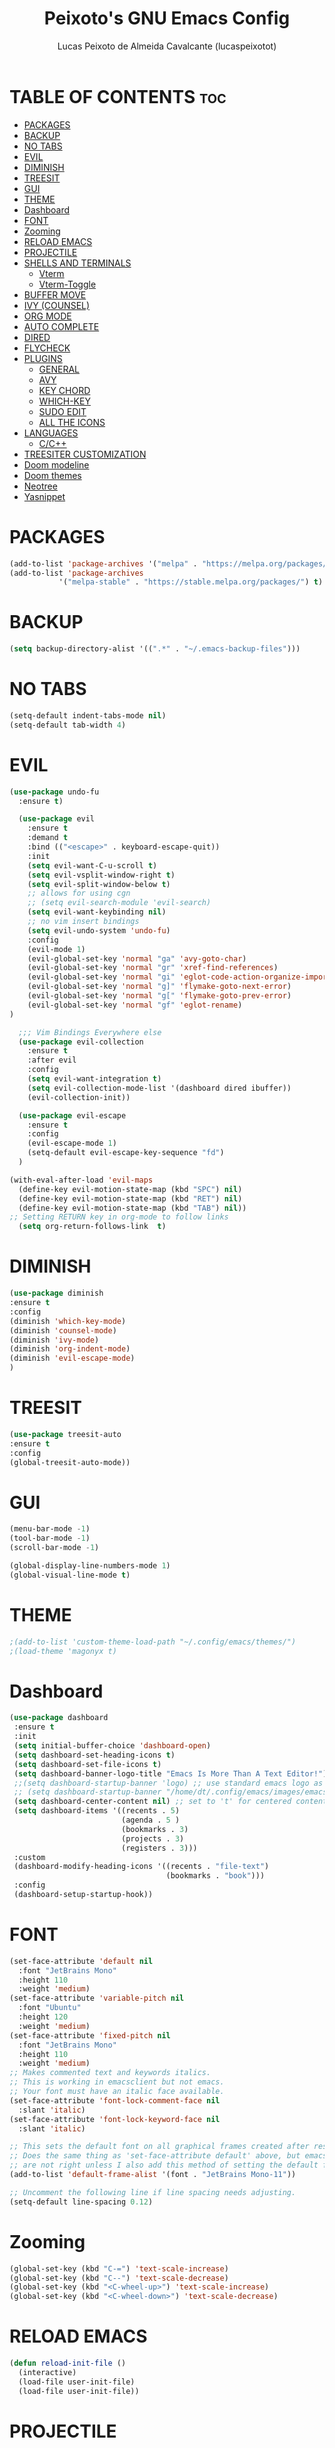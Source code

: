 #+TITLE: Peixoto's GNU Emacs Config
#+AUTHOR: Lucas Peixoto de Almeida Cavalcante (lucaspeixotot)
#+DESCRIPTION: lucaspeixotot's personal Emacs config.
#+STARTUP: showeverything
#+OPTIONS: toc:2

* TABLE OF CONTENTS :toc:
- [[#packages][PACKAGES]]
- [[#backup][BACKUP]]
- [[#no-tabs][NO TABS]]
- [[#evil][EVIL]]
- [[#diminish][DIMINISH]]
- [[#treesit][TREESIT]]
- [[#gui][GUI]]
- [[#theme][THEME]]
- [[#dashboard][Dashboard]]
- [[#font][FONT]]
- [[#zooming][Zooming]]
- [[#reload-emacs][RELOAD EMACS]]
- [[#projectile][PROJECTILE]]
- [[#shells-and-terminals][SHELLS AND TERMINALS]]
  - [[#vterm][Vterm]]
  - [[#vterm-toggle][Vterm-Toggle]]
- [[#buffer-move][BUFFER MOVE]]
- [[#ivy-counsel][IVY (COUNSEL)]]
- [[#org-mode][ORG MODE]]
- [[#auto-complete][AUTO COMPLETE]]
- [[#dired][DIRED]]
- [[#flycheck][FLYCHECK]]
- [[#plugins][PLUGINS]]
  - [[#general][GENERAL]]
  - [[#avy][AVY]]
  - [[#key-chord][KEY CHORD]]
  - [[#which-key][WHICH-KEY]]
  - [[#sudo-edit][SUDO EDIT]]
  - [[#all-the-icons][ALL THE ICONS]]
- [[#languages][LANGUAGES]]
  - [[#cc][C/C++]]
- [[#treesiter-customization][TREESITER CUSTOMIZATION]]
- [[#doom-modeline][Doom modeline]]
- [[#doom-themes][Doom themes]]
- [[#neotree][Neotree]]
- [[#yasnippet][Yasnippet]]

* PACKAGES
#+begin_src emacs-lisp
  (add-to-list 'package-archives '("melpa" . "https://melpa.org/packages/"))
  (add-to-list 'package-archives
             '("melpa-stable" . "https://stable.melpa.org/packages/") t)
#+end_src

* BACKUP
#+begin_src emacs-lisp
(setq backup-directory-alist '((".*" . "~/.emacs-backup-files")))
#+end_src

* NO TABS
#+begin_src emacs-lisp
(setq-default indent-tabs-mode nil)
(setq-default tab-width 4)
#+end_src

* EVIL
#+begin_src emacs-lisp
(use-package undo-fu
  :ensure t)

  (use-package evil
    :ensure t
    :demand t
    :bind (("<escape>" . keyboard-escape-quit))
    :init
    (setq evil-want-C-u-scroll t)
    (setq evil-vsplit-window-right t)
    (setq evil-split-window-below t)
    ;; allows for using cgn
    ;; (setq evil-search-module 'evil-search)
    (setq evil-want-keybinding nil)
    ;; no vim insert bindings
    (setq evil-undo-system 'undo-fu)
    :config
    (evil-mode 1)
    (evil-global-set-key 'normal "ga" 'avy-goto-char)
    (evil-global-set-key 'normal "gr" 'xref-find-references)
    (evil-global-set-key 'normal "gi" 'eglot-code-action-organize-imports)
    (evil-global-set-key 'normal "g]" 'flymake-goto-next-error)
    (evil-global-set-key 'normal "g[" 'flymake-goto-prev-error)
    (evil-global-set-key 'normal "gf" 'eglot-rename)
)

  ;;; Vim Bindings Everywhere else
  (use-package evil-collection
    :ensure t
    :after evil
    :config
    (setq evil-want-integration t)
    (setq evil-collection-mode-list '(dashboard dired ibuffer))
    (evil-collection-init))

  (use-package evil-escape
    :ensure t
    :config
    (evil-escape-mode 1)
    (setq-default evil-escape-key-sequence "fd")
  )

(with-eval-after-load 'evil-maps
  (define-key evil-motion-state-map (kbd "SPC") nil)
  (define-key evil-motion-state-map (kbd "RET") nil)
  (define-key evil-motion-state-map (kbd "TAB") nil))
;; Setting RETURN key in org-mode to follow links
  (setq org-return-follows-link  t)
#+end_src


* DIMINISH
#+begin_src emacs-lisp
(use-package diminish
:ensure t
:config
(diminish 'which-key-mode)
(diminish 'counsel-mode)
(diminish 'ivy-mode)
(diminish 'org-indent-mode)
(diminish 'evil-escape-mode)
)
#+end_src

* TREESIT
#+begin_src emacs-lisp
(use-package treesit-auto
:ensure t
:config
(global-treesit-auto-mode))
#+end_src

* GUI
#+begin_src emacs-lisp
  (menu-bar-mode -1)
  (tool-bar-mode -1)
  (scroll-bar-mode -1)
#+end_src

#+begin_src emacs-lisp
  (global-display-line-numbers-mode 1)
  (global-visual-line-mode t)
#+end_src

* THEME
#+begin_src emacs-lisp
;(add-to-list 'custom-theme-load-path "~/.config/emacs/themes/")
;(load-theme 'magonyx t)
#+end_src

* Dashboard
#+begin_src emacs-lisp
  (use-package dashboard
   :ensure t 
   :init
   (setq initial-buffer-choice 'dashboard-open)
   (setq dashboard-set-heading-icons t)
   (setq dashboard-set-file-icons t)
   (setq dashboard-banner-logo-title "Emacs Is More Than A Text Editor!")
   ;;(setq dashboard-startup-banner 'logo) ;; use standard emacs logo as banner
   ;; (setq dashboard-startup-banner "/home/dt/.config/emacs/images/emacs-dash.png")  ;; use custom image as banner
   (setq dashboard-center-content nil) ;; set to 't' for centered content
   (setq dashboard-items '((recents . 5)
                           (agenda . 5 )
                           (bookmarks . 3)
                           (projects . 3)
                           (registers . 3)))
   :custom
   (dashboard-modify-heading-icons '((recents . "file-text")
                                     (bookmarks . "book")))
   :config
   (dashboard-setup-startup-hook))
#+end_src

* FONT
#+begin_src emacs-lisp
(set-face-attribute 'default nil
  :font "JetBrains Mono"
  :height 110
  :weight 'medium)
(set-face-attribute 'variable-pitch nil
  :font "Ubuntu"
  :height 120
  :weight 'medium)
(set-face-attribute 'fixed-pitch nil
  :font "JetBrains Mono"
  :height 110
  :weight 'medium)
;; Makes commented text and keywords italics.
;; This is working in emacsclient but not emacs.
;; Your font must have an italic face available.
(set-face-attribute 'font-lock-comment-face nil
  :slant 'italic)
(set-face-attribute 'font-lock-keyword-face nil
  :slant 'italic)

;; This sets the default font on all graphical frames created after restarting Emacs.
;; Does the same thing as 'set-face-attribute default' above, but emacsclient fonts
;; are not right unless I also add this method of setting the default font.
(add-to-list 'default-frame-alist '(font . "JetBrains Mono-11"))

;; Uncomment the following line if line spacing needs adjusting.
(setq-default line-spacing 0.12)
#+end_src

* Zooming
#+begin_src emacs-lisp
(global-set-key (kbd "C-=") 'text-scale-increase)
(global-set-key (kbd "C--") 'text-scale-decrease)
(global-set-key (kbd "<C-wheel-up>") 'text-scale-increase)
(global-set-key (kbd "<C-wheel-down>") 'text-scale-decrease)
#+end_src

* RELOAD EMACS
#+begin_src emacs-lisp
(defun reload-init-file ()
  (interactive)
  (load-file user-init-file)
  (load-file user-init-file))
#+end_src

* PROJECTILE
#+begin_src emacs-lisp
  (use-package projectile
    :ensure t
    :config
    (projectile-mode 1))
#+end_src

* SHELLS AND TERMINALS

** Vterm
#+begin_src emacs-lisp
  (use-package vterm
   :ensure t
   :config
   (setq shell-file-name "/usr/bin/zsh"
      vterm-max-scrollback 50000))
#+end_src

** Vterm-Toggle
#+begin_src emacs-lisp
  (use-package vterm-toggle
  :ensure t
  :after vterm
  :config
  (setq vterm-toggle-fullscreen-p nil)
  (setq vterm-toggle-scope 'project)
  (add-to-list 'display-buffer-alist
               '((lambda (buffer-or-name _)
                     (let ((buffer (get-buffer buffer-or-name)))
                       (with-current-buffer buffer
                         (or (equal major-mode 'vterm-mode)
                             (string-prefix-p vterm-buffer-name (buffer-name buffer))))))
                  (display-buffer-reuse-window display-buffer-at-bottom)
                  ;;(display-buffer-reuse-window display-buffer-in-direction)
                  ;;display-buffer-in-direction/direction/dedicated is added in emacs27
                  ;;(direction . bottom)
                  ;;(dedicated . t) ;dedicated is supported in emacs27
                  (reusable-frames . visible)
                  (window-height . 0.3))))
#+end_src

* BUFFER MOVE
#+begin_src emacs-lisp
(require 'windmove)

;;;###autoload
(defun buf-move-up ()
  "Swap the current buffer and the buffer above the split.
If there is no split, ie now window above the current one, an
error is signaled."
;;  "Switches between the current buffer, and the buffer above the
;;  split, if possible."
  (interactive)
  (let* ((other-win (windmove-find-other-window 'up))
	 (buf-this-buf (window-buffer (selected-window))))
    (if (null other-win)
        (error "No window above this one")
      ;; swap top with this one
      (set-window-buffer (selected-window) (window-buffer other-win))
      ;; move this one to top
      (set-window-buffer other-win buf-this-buf)
      (select-window other-win))))

;;;###autoload
(defun buf-move-down ()
"Swap the current buffer and the buffer under the split.
If there is no split, ie now window under the current one, an
error is signaled."
  (interactive)
  (let* ((other-win (windmove-find-other-window 'down))
	 (buf-this-buf (window-buffer (selected-window))))
    (if (or (null other-win) 
            (string-match "^ \\*Minibuf" (buffer-name (window-buffer other-win))))
        (error "No window under this one")
      ;; swap top with this one
      (set-window-buffer (selected-window) (window-buffer other-win))
      ;; move this one to top
      (set-window-buffer other-win buf-this-buf)
      (select-window other-win))))

;;;###autoload
(defun buf-move-left ()
"Swap the current buffer and the buffer on the left of the split.
If there is no split, ie now window on the left of the current
one, an error is signaled."
  (interactive)
  (let* ((other-win (windmove-find-other-window 'left))
	 (buf-this-buf (window-buffer (selected-window))))
    (if (null other-win)
        (error "No left split")
      ;; swap top with this one
      (set-window-buffer (selected-window) (window-buffer other-win))
      ;; move this one to top
      (set-window-buffer other-win buf-this-buf)
      (select-window other-win))))

;;;###autoload
(defun buf-move-right ()
"Swap the current buffer and the buffer on the right of the split.
If there is no split, ie now window on the right of the current
one, an error is signaled."
  (interactive)
  (let* ((other-win (windmove-find-other-window 'right))
	 (buf-this-buf (window-buffer (selected-window))))
    (if (null other-win)
        (error "No right split")
      ;; swap top with this one
      (set-window-buffer (selected-window) (window-buffer other-win))
      ;; move this one to top
      (set-window-buffer other-win buf-this-buf)
      (select-window other-win))))
#+end_src

* IVY (COUNSEL)
#+begin_src emacs-lisp
    (use-package counsel
    :ensure t
    :after ivy
    :config (counsel-mode))

  (use-package ivy
    :ensure t
    :bind
    ;; ivy-resume resumes the last Ivy-based completion.
    (("C-c C-r" . ivy-resume)
     ("C-x B" . ivy-switch-buffer-other-window))
    :custom
    (setq ivy-use-virtual-buffers t)
    (setq ivy-count-format "(%d/%d) ")
    (setq enable-recursive-minibuffers t)
    :config
    (ivy-mode))

  (use-package all-the-icons-ivy-rich
    :ensure t
    :init (all-the-icons-ivy-rich-mode 1))

  (use-package ivy-rich
    :after ivy
    :ensure t
    :init (ivy-rich-mode 1) ;; this gets us descriptions in M-x.
    :custom
    (ivy-virtual-abbreviate 'full
     ivy-rich-switch-buffer-align-virtual-buffer t
     ivy-rich-path-style 'abbrev)
    :config
    (ivy-set-display-transformer 'ivy-switch-buffer
                                 'ivy-rich-switch-buffer-transformer))
#+end_src

* ORG MODE
#+begin_src emacs-lisp
  (use-package toc-org
    :ensure t
    :commands toc-org-enable
    :init (add-hook 'org-mode-hook 'toc-org-enable))
#+end_src

#+begin_src emacs-lisp
  (add-hook 'org-mode-hook 'org-indent-mode)
  (use-package org-bullets
    :ensure t
    :config
    (add-hook 'org-mode-hook (lambda () (org-bullets-mode 1)))
  )
#+end_src

#+begin_src emacs-lisp
(electric-indent-mode -1)
(setq org-edit-src-content-indentation 0)
#+end_src

* AUTO COMPLETE
#+begin_src emacs-lisp
(use-package company
  :ensure t
  :defer 2
  :custom
  (company-begin-commands '(self-insert-command))
  (company-idle-delay .1)
  (company-minimum-prefix-length 1)
  (company-show-numbers t)
  (company-tooltip-align-annotations 't)
  (global-company-mode t))

(use-package company-box
  :ensure t
  :hook (company-mode . company-box-mode))

#+end_src

* DIRED
#+begin_src emacs-lisp
(use-package dired-open
  :ensure t
  :config
  (setq dired-open-extensions '(("gif" . "sxiv")
                                ("jpg" . "sxiv")
                                ("png" . "sxiv")
                                ("mkv" . "mpv")
                                ("mp4" . "mpv"))))

(use-package peep-dired
  :ensure t
  :after dired
  :hook (evil-normalize-keymaps . peep-dired-hook)
  :config
    (evil-define-key 'normal dired-mode-map (kbd "h") 'dired-up-directory)
    (evil-define-key 'normal dired-mode-map (kbd "l") 'dired-open-file) ; use dired-find-file instead if not using dired-open package
    (evil-define-key 'normal peep-dired-mode-map (kbd "j") 'peep-dired-next-file)
    (evil-define-key 'normal peep-dired-mode-map (kbd "k") 'peep-dired-prev-file)
)
#+end_src

* FLYCHECK
#+begin_src emacs-lisp
;; (use-package flycheck
;;   :ensure t
;;   :defer t
;;   :init (global-flycheck-mode))
#+end_src

* PLUGINS
** GENERAL
#+begin_src emacs-lisp
        (use-package general
          :config
          (general-evil-setup)
          (general-create-definer cfg/leader-keys
            :states '(normal insert visual emacs)
            :keymaps 'override
            :prefix "SPC"
            :global-prefix "M-SPC") 

          (cfg/leader-keys
          "." '(find-file :wk "Find file")
	      "SPC" '(counsel-M-x :wk "Counsel M-x")
          "f c" '((lambda () (interactive) (find-file "~/.config/emacs/config.org")) :wk "Edit emacs config")
          "f r" '(counsel-recentf :wk "Find recent files")
          "TAB TAB" '(comment-line :wk "Comment lines"))

          (cfg/leader-keys
            "b" '(:ignore t :wk "buffer")
            "b b" '(switch-to-buffer :wk "Switch buffer")
            "b i" '(ibuffer :wk "ibuffer")
            "b k" '(kill-this-buffer :wk "Kill this buffer")
            "b n" '(next-buffer :wk "Next buffer")
            "b p" '(previous-buffer :wk "Previous buffer")
            "b r" '(revert-buffer :wk "Reload buffer")
          )

      (cfg/leader-keys
          "e" '(:ignore t :wk "Evaluate")    
          "e b" '(eval-buffer :wk "Evaluate elisp in buffer")
          "e d" '(eval-defun :wk "Evaluate defun containing or after point")
          "e e" '(eval-expression :wk "Evaluate and elisp expression")
          "e l" '(eval-last-sexp :wk "Evaluate elisp expression before point")
          "e r" '(eval-region :wk "Evaluate elisp in region")) 

    (cfg/leader-keys
        "h" '(:ignore t :wk "Help")
        "h f" '(describe-function :wk "Describe function")
        "h v" '(describe-variable :wk "Describe variable")
        ;;"h r r" '((lambda () (interactive) (load-file "~/.config/emacs/init.el")) :wk "Reload emacs config")
        "h r r" '(reload-init-file :wk "Reload emacs config"))

    (cfg/leader-keys
      "t" '(:ignore t :wk "Toggle")
      "t l" '(display-line-numbers-mode :wk "Toggle line numbers")
      "t t" '(visual-line-mode :wk "Toggle truncated lines")
      "t v" '(vterm-toggle : "Toggle vterm")
      "t n" '(neotree-toggle :wk "Toggle neotree file viewer")
      )

  (cfg/leader-keys
      "w" '(:ignore t :wk "Windows")
      ;; Window splits
      "w c" '(evil-window-delete :wk "Close window")
      "w n" '(evil-window-new :wk "New window")
      "w s" '(evil-window-split :wk "Horizontal split window")
      "w v" '(evil-window-vsplit :wk "Vertical split window")
      ;; Window motions
      "w h" '(evil-window-left :wk "Window left")
      "w j" '(evil-window-down :wk "Window down")
      "w k" '(evil-window-up :wk "Window up")
      "w l" '(evil-window-right :wk "Window right")
      "w w" '(evil-window-next :wk "Goto next window")
      ;; Move Windows
      "w H" '(buf-move-left :wk "Buffer move left")
      "w J" '(buf-move-down :wk "Buffer move down")
      "w K" '(buf-move-up :wk "Buffer move up")
      "w L" '(buf-move-right :wk "Buffer move right"))
  
(cfg/leader-keys
    "m" '(:ignore t :wk "Org")
    "m a" '(org-agenda :wk "Org agenda")
    "m e" '(org-export-dispatch :wk "Org export dispatch")
    "m i" '(org-toggle-item :wk "Org toggle item")
    "m t" '(org-todo :wk "Org todo")
    "m B" '(org-babel-tangle :wk "Org babel tangle")
    "m T" '(org-todo-list :wk "Org todo list"))

  (cfg/leader-keys
    "m b" '(:ignore t :wk "Tables")
    "m b -" '(org-table-insert-hline :wk "Insert hline in table"))

  (cfg/leader-keys
    "m d" '(:ignore t :wk "Date/deadline")
    "m d t" '(org-time-stamp :wk "Org time stamp"))
  )

(cfg/leader-keys
"p" '(projectile-command-map :wk "Projectile"))

(cfg/leader-keys
    "d" '(:ignore t :wk "Dired")
    "d d" '(dired :wk "Open dired")
    "d j" '(dired-jump :wk "Dired jump to current")
    "d n" '(neotree-dir :wk "Open directory in neotree")
    "d p" '(peep-dired :wk "Peep-dired"))

(cfg/leader-keys
""
)
#+end_src

** AVY
#+begin_src emacs-lisp
  (use-package avy
    :ensure t
    )
#+end_src

** KEY CHORD
#+begin_src emacs-lisp
(use-package key-chord
  :ensure t
  :config
  (key-chord-mode 1)
  ;; (key-chord-define evil-normal-state-map "ga" 'avy-goto-char)
  ;; (key-chord-define evil-visual-state-map "fd" 'evil-change-to-previous-state)
  ;; (key-chord-define evil-insert-state-map "fd" 'evil-normal-state)
  ;; (key-chord-define evil-replace-state-map "fd" 'evil-normal-state)
  ;; (key-chord-define-global "xx" 'avy-goto-char)
  ;; (key-chord-define-global "xl" 'avy-goto-line)
  )
#+end_src

** WHICH-KEY
#+begin_src emacs-lisp
(use-package which-key
  :ensure t
  :init
  (which-key-mode 1)
  :config
  (setq which-key-side-window-location 'bottom
	which-key-sort-order #'which-key-key-order-alpha
	which-key-sort-uppercase-first nil
	which-key-add-column-padding 1
	which-key-max-display-columns nil
	which-key-min-display-lines 6
	which-key-side-window-slot -10
	which-key-side-window-max-height 0.25
	which-key-idle-delay 0.8
	which-key-max-description-length 25
	which-key-allow-imprecise-window-fit nil
	which-key-separator " → " )
  )
 #+end_src
 
** SUDO EDIT
#+begin_src emacs-lisp
  (use-package sudo-edit
    :ensure t
    :config
      (cfg/leader-keys
        "fu" '(sudo-edit-find-file :wk "Sudo find file")
        "fU" '(sudo-edit :wk "Sudo edit file")))
#+end_src

** ALL THE ICONS
#+begin_src emacs-lisp
  (use-package all-the-icons
    :ensure t
    :if (display-graphic-p))

  (use-package all-the-icons-dired
    :ensure t
    :hook (dired-mode . (lambda () (all-the-icons-dired-mode t))))
#+end_src

* LANGUAGES
** C/C++
#+begin_src emacs-lisp
(use-package c-ts-mode
  :ensure t
  :hook ((c-ts-mode . eglot-ensure)
	 (c-ts-mode . company-mode))
  :mode (("\\.c\\'" . c-ts-mode)
	 ("\\.h\\'" . c-ts-mode)
	 )
:config
(setq treesit-font-lock-level 4)
(setq c-ts-mode-indent-offset 4)
  )

;; (use-package flycheck-clang-analyzer
;;   :ensure t
;;   :after flycheck
;;   :config (flycheck-clang-analyzer-setup))
#+end_src

* TREESITER CUSTOMIZATION
#+begin_src emacs-lisp
#+end_src

* Doom modeline
#+begin_src emacs-lisp
(use-package doom-modeline
  :ensure t
  :hook (after-init . doom-modeline-mode))
#+end_src

* Doom themes
#+begin_src emacs-lisp
(use-package doom-themes
  :ensure t
  :config
  ;; Global settings (defaults)
  (setq doom-themes-enable-bold t    ; if nil, bold is universally disabled
        doom-themes-enable-italic t) ; if nil, italics is universally disabled
  (load-theme 'doom-badger t)

  ;; Enable flashing mode-line on errors
  (doom-themes-visual-bell-config)
  ;; Enable custom neotree theme (all-the-icons must be installed!)
  (doom-themes-neotree-config)
  ;; or for treemacs users
  ;; (setq doom-themes-treemacs-theme "doom-atom") ; use "doom-colors" for less minimal icon theme
  ;; (doom-themes-treemacs-config)
  ;; Corrects (and improves) org-mode's native fontification.
  (doom-themes-org-config))
#+end_src

* Neotree
#+begin_src emacs-lisp
(use-package neotree
  :ensure t
  :config
  (setq neo-smart-open t
        neo-show-hidden-files t
        neo-window-width 55
        neo-window-fixed-size nil
        neo-window-position (quote right)
        inhibit-compacting-font-caches t
        projectile-switch-project-action 'neotree-projectile-action) 
        ;; truncate long file names in neotree
        (add-hook 'neo-after-create-hook
           #'(lambda (_)
               (with-current-buffer (get-buffer neo-buffer-name)
                 (setq truncate-lines t)
                 (setq word-wrap nil)
                 (make-local-variable 'auto-hscroll-mode)
                 (setq auto-hscroll-mode nil))))
)
#+end_src

* Yasnippet
#+begin_src emacs-lisp
(use-package yasnippet
  :ensure t
  :hook
  (prog-mode . yas-minor-mode)
  :config
  (yas-reload-all)
  (setq yas-snippet-dirs
        '("~/.emacs.d/snippets")))
#+end_src

